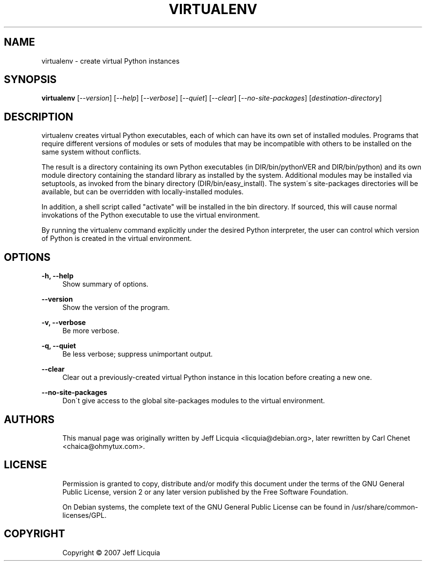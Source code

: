'\" t
.\"     Title: virtualenv
.\"    Author: [see the "AUTHORS" section]
.\" Generator: DocBook XSL Stylesheets v1.75.1 <http://docbook.sf.net/>
.\"      Date: 12/02/2009
.\"    Manual:
.\"    Source:
.\"  Language: English
.\"
.TH "VIRTUALENV" "1" "12/02/2009" "" ""
.\" -----------------------------------------------------------------
.\" * set default formatting
.\" -----------------------------------------------------------------
.\" disable hyphenation
.nh
.\" disable justification (adjust text to left margin only)
.ad l
.\" -----------------------------------------------------------------
.\" * MAIN CONTENT STARTS HERE *
.\" -----------------------------------------------------------------
.SH "NAME"
virtualenv \- create virtual Python instances
.SH "SYNOPSIS"
.sp
\fBvirtualenv\fR [\fI\-\-version\fR] [\fI\-\-help\fR] [\fI\-\-verbose\fR] [\fI\-\-quiet\fR] [\fI\-\-clear\fR] [\fI\-\-no\-site\-packages\fR] [\fIdestination\-directory\fR]
.SH "DESCRIPTION"
.sp
virtualenv creates virtual Python executables, each of which can have its own set of installed modules\&. Programs that require different versions of modules or sets of modules that may be incompatible with others to be installed on the same system without conflicts\&.
.sp
The result is a directory containing its own Python executables (in DIR/bin/pythonVER and DIR/bin/python) and its own module directory containing the standard library as installed by the system\&. Additional modules may be installed via setuptools, as invoked from the binary directory (DIR/bin/easy_install)\&. The system\(aas site\-packages directories will be available, but can be overridden with locally\-installed modules\&.
.sp
In addition, a shell script called "activate" will be installed in the bin directory\&. If sourced, this will cause normal invokations of the Python executable to use the virtual environment\&.
.sp
By running the virtualenv command explicitly under the desired Python interpreter, the user can control which version of Python is created in the virtual environment\&.
.SH "OPTIONS"
.PP
\fB\-h, \-\-help\fR
.RS 4
Show summary of options\&.
.RE
.PP
\fB\-\-version\fR
.RS 4
Show the version of the program\&.
.RE
.PP
\fB\-v, \-\-verbose\fR
.RS 4
Be more verbose\&.
.RE
.PP
\fB\-q, \-\-quiet\fR
.RS 4
Be less verbose; suppress unimportant output\&.
.RE
.PP
\fB\-\-clear\fR
.RS 4
Clear out a previously\-created virtual Python instance in this location before creating a new one\&.
.RE
.PP
\fB\-\-no\-site\-packages\fR
.RS 4
Don\(aat give access to the global site\-packages modules to the virtual environment\&.
.RE
.SH "AUTHORS"
.sp
.if n \{\
.RS 4
.\}
.nf
This manual page was originally written by Jeff Licquia <licquia@debian\&.org>, later rewritten by Carl Chenet <chaica@ohmytux\&.com>\&.
.fi
.if n \{\
.RE
.\}
.SH "LICENSE"
.sp
.if n \{\
.RS 4
.\}
.nf
Permission is granted to copy, distribute and/or modify this document under the terms of the GNU General Public License, version 2 or any later version published by the Free Software Foundation\&.
.fi
.if n \{\
.RE
.\}
.sp
.if n \{\
.RS 4
.\}
.nf
On Debian systems, the complete text of the GNU General Public License can be found in /usr/share/common\-licenses/GPL\&.
.fi
.if n \{\
.RE
.\}
.SH "COPYRIGHT"
.sp
.if n \{\
.RS 4
.\}
.nf
Copyright \(co 2007 Jeff Licquia
.fi
.if n \{\
.RE
.\}

